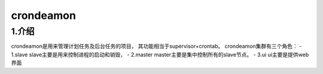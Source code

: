 ============
crondeamon
============
***************
1.介绍
***************
crondeamon是用来管理计划任务及后台任务的项目， 其功能相当于supervisor+crontab。   crondeamon集群有三个角色：
- 1.slave  slave主要是用来控制进程的启动和销毁，
- 2.master master主要是集中控制所有的slave节点。
- 3.ui     ui主要是提供web界面